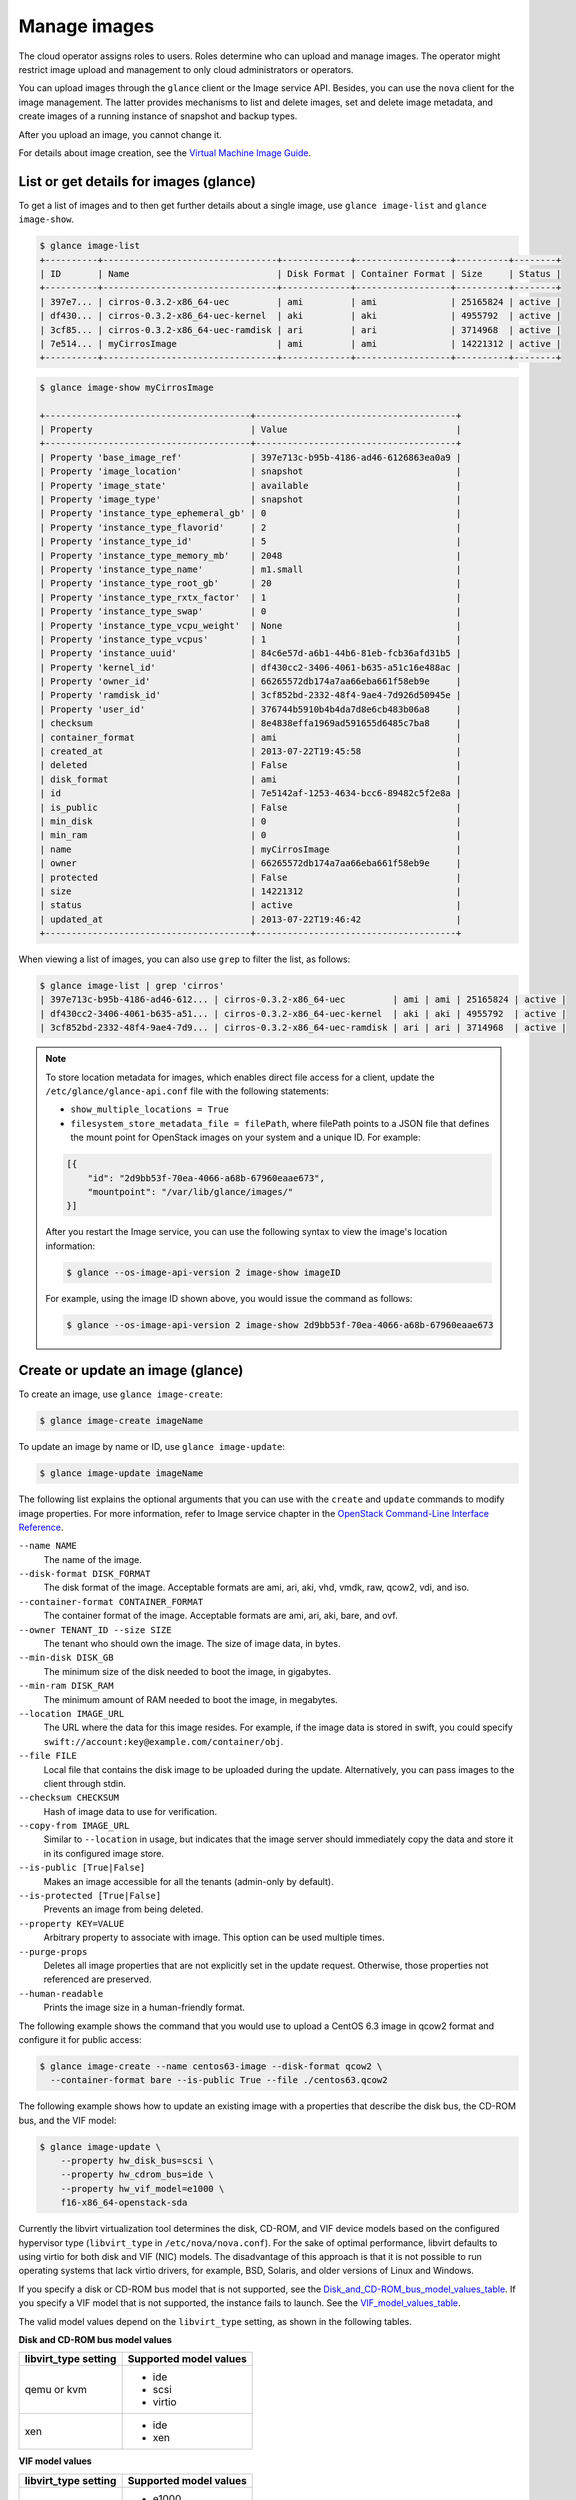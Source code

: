 =============
Manage images
=============

The cloud operator assigns roles to users. Roles determine who can
upload and manage images. The operator might restrict image upload and
management to only cloud administrators or operators.

You can upload images through the ``glance`` client or the Image service
API. Besides, you can use the ``nova`` client for the image management.
The latter provides mechanisms to list and delete images, set and delete
image metadata, and create images of a running instance of snapshot and
backup types.

After you upload an image, you cannot change it.

For details about image creation, see the `Virtual Machine Image
Guide <http://docs.openstack.org/image-guide/>`__.

List or get details for images (glance)
~~~~~~~~~~~~~~~~~~~~~~~~~~~~~~~~~~~~~~~

To get a list of images and to then get further details about a single
image, use ``glance image-list`` and ``glance image-show``.

.. code-block:: console

  $ glance image-list
  +----------+---------------------------------+-------------+------------------+----------+--------+
  | ID       | Name                            | Disk Format | Container Format | Size     | Status |
  +----------+---------------------------------+-------------+------------------+----------+--------+
  | 397e7... | cirros-0.3.2-x86_64-uec         | ami         | ami              | 25165824 | active |
  | df430... | cirros-0.3.2-x86_64-uec-kernel  | aki         | aki              | 4955792  | active |
  | 3cf85... | cirros-0.3.2-x86_64-uec-ramdisk | ari         | ari              | 3714968  | active |
  | 7e514... | myCirrosImage                   | ami         | ami              | 14221312 | active |
  +----------+---------------------------------+-------------+------------------+----------+--------+

.. code-block:: console

  $ glance image-show myCirrosImage

  +---------------------------------------+--------------------------------------+
  | Property                              | Value                                |
  +---------------------------------------+--------------------------------------+
  | Property 'base_image_ref'             | 397e713c-b95b-4186-ad46-6126863ea0a9 |
  | Property 'image_location'             | snapshot                             |
  | Property 'image_state'                | available                            |
  | Property 'image_type'                 | snapshot                             |
  | Property 'instance_type_ephemeral_gb' | 0                                    |
  | Property 'instance_type_flavorid'     | 2                                    |
  | Property 'instance_type_id'           | 5                                    |
  | Property 'instance_type_memory_mb'    | 2048                                 |
  | Property 'instance_type_name'         | m1.small                             |
  | Property 'instance_type_root_gb'      | 20                                   |
  | Property 'instance_type_rxtx_factor'  | 1                                    |
  | Property 'instance_type_swap'         | 0                                    |
  | Property 'instance_type_vcpu_weight'  | None                                 |
  | Property 'instance_type_vcpus'        | 1                                    |
  | Property 'instance_uuid'              | 84c6e57d-a6b1-44b6-81eb-fcb36afd31b5 |
  | Property 'kernel_id'                  | df430cc2-3406-4061-b635-a51c16e488ac |
  | Property 'owner_id'                   | 66265572db174a7aa66eba661f58eb9e     |
  | Property 'ramdisk_id'                 | 3cf852bd-2332-48f4-9ae4-7d926d50945e |
  | Property 'user_id'                    | 376744b5910b4b4da7d8e6cb483b06a8     |
  | checksum                              | 8e4838effa1969ad591655d6485c7ba8     |
  | container_format                      | ami                                  |
  | created_at                            | 2013-07-22T19:45:58                  |
  | deleted                               | False                                |
  | disk_format                           | ami                                  |
  | id                                    | 7e5142af-1253-4634-bcc6-89482c5f2e8a |
  | is_public                             | False                                |
  | min_disk                              | 0                                    |
  | min_ram                               | 0                                    |
  | name                                  | myCirrosImage                        |
  | owner                                 | 66265572db174a7aa66eba661f58eb9e     |
  | protected                             | False                                |
  | size                                  | 14221312                             |
  | status                                | active                               |
  | updated_at                            | 2013-07-22T19:46:42                  |
  +---------------------------------------+--------------------------------------+

When viewing a list of images, you can also use ``grep`` to filter the
list, as follows:

.. code-block:: console

   $ glance image-list | grep 'cirros'
   | 397e713c-b95b-4186-ad46-612... | cirros-0.3.2-x86_64-uec         | ami | ami | 25165824 | active |
   | df430cc2-3406-4061-b635-a51... | cirros-0.3.2-x86_64-uec-kernel  | aki | aki | 4955792  | active |
   | 3cf852bd-2332-48f4-9ae4-7d9... | cirros-0.3.2-x86_64-uec-ramdisk | ari | ari | 3714968  | active |

.. note::

   To store location metadata for images, which enables direct file access for a client, update the ``/etc/glance/glance-api.conf`` file with the following statements:

   -  ``show_multiple_locations = True``

   -  ``filesystem_store_metadata_file = filePath``, where filePath points to a JSON file that defines the mount point for OpenStack images on your system and a unique ID. For example:

   .. code-block:: json

      [{
          "id": "2d9bb53f-70ea-4066-a68b-67960eaae673",
          "mountpoint": "/var/lib/glance/images/"
      }]

   After you restart the Image service, you can use the following syntax to view the image's location information:

   .. code-block:: console

      $ glance --os-image-api-version 2 image-show imageID

   For example, using the image ID shown above, you would issue the command as follows:

   .. code-block:: console

      $ glance --os-image-api-version 2 image-show 2d9bb53f-70ea-4066-a68b-67960eaae673

Create or update an image (glance)
~~~~~~~~~~~~~~~~~~~~~~~~~~~~~~~~~~

To create an image, use ``glance image-create``:

.. code-block:: console

  $ glance image-create imageName

To update an image by name or ID, use ``glance image-update``:

.. code-block:: console

  $ glance image-update imageName

The following list explains the optional arguments that you can use with
the ``create`` and ``update`` commands to modify image properties. For
more information, refer to Image service chapter in the `OpenStack
Command-Line Interface
Reference <http://docs.openstack.org/cli-reference/content/index.html>`__.

``--name NAME``
  The name of the image.

``--disk-format DISK_FORMAT``
  The disk format of the image. Acceptable formats are ami, ari, aki,
  vhd, vmdk, raw, qcow2, vdi, and iso.

``--container-format CONTAINER_FORMAT``
  The container format of the image. Acceptable formats are ami, ari,
  aki, bare, and ovf.

``--owner TENANT_ID --size SIZE``
  The tenant who should own the image. The size of image data, in
  bytes.

``--min-disk DISK_GB``
  The minimum size of the disk needed to boot the image, in
  gigabytes.

``--min-ram DISK_RAM``
  The minimum amount of RAM needed to boot the image, in megabytes.

``--location IMAGE_URL``
  The URL where the data for this image resides. For example, if the
  image data is stored in swift, you could specify
  ``swift://account:key@example.com/container/obj``.

``--file FILE``
  Local file that contains the disk image to be uploaded during the
  update. Alternatively, you can pass images to the client through
  stdin.

``--checksum CHECKSUM``
  Hash of image data to use for verification.

``--copy-from IMAGE_URL``
  Similar to ``--location`` in usage, but indicates that the image
  server should immediately copy the data and store it in its
  configured image store.

``--is-public [True|False]``
  Makes an image accessible for all the tenants (admin-only by
  default).

``--is-protected [True|False]``
  Prevents an image from being deleted.

``--property KEY=VALUE``
  Arbitrary property to associate with image. This option can be used
  multiple times.

``--purge-props``
  Deletes all image properties that are not explicitly set in the
  update request. Otherwise, those properties not referenced are
  preserved.

``--human-readable``
  Prints the image size in a human-friendly format.


The following example shows the command that you would use to upload a
CentOS 6.3 image in qcow2 format and configure it for public access:

.. code-block:: console

  $ glance image-create --name centos63-image --disk-format qcow2 \
    --container-format bare --is-public True --file ./centos63.qcow2

The following example shows how to update an existing image with a
properties that describe the disk bus, the CD-ROM bus, and the VIF
model:

.. code-block:: console

  $ glance image-update \
      --property hw_disk_bus=scsi \
      --property hw_cdrom_bus=ide \
      --property hw_vif_model=e1000 \
      f16-x86_64-openstack-sda

Currently the libvirt virtualization tool determines the disk, CD-ROM,
and VIF device models based on the configured hypervisor type
(``libvirt_type`` in ``/etc/nova/nova.conf``). For the sake of optimal
performance, libvirt defaults to using virtio for both disk and VIF
(NIC) models. The disadvantage of this approach is that it is not
possible to run operating systems that lack virtio drivers, for example,
BSD, Solaris, and older versions of Linux and Windows.

If you specify a disk or CD-ROM bus model that is not supported, see
the Disk_and_CD-ROM_bus_model_values_table_.
If you specify a VIF model that is not supported, the instance fails to
launch. See the VIF_model_values_table_.

The valid model values depend on the ``libvirt_type`` setting, as shown
in the following tables.

.. _Disk_and_CD-ROM_bus_model_values_table:

**Disk and CD-ROM bus model values**

+-------------------------+--------------------------+
| libvirt\_type setting   | Supported model values   |
+=========================+==========================+
| qemu or kvm             | -  ide                   |
|                         |                          |
|                         | -  scsi                  |
|                         |                          |
|                         | -  virtio                |
+-------------------------+--------------------------+
| xen                     | -  ide                   |
|                         |                          |
|                         | -  xen                   |
+-------------------------+--------------------------+


.. _VIF_model_values_table:

**VIF model values**

+-------------------------+--------------------------+
| libvirt\_type setting   | Supported model values   |
+=========================+==========================+
| qemu or kvm             | -  e1000                 |
|                         |                          |
|                         | -  ne2k\_pci             |
|                         |                          |
|                         | -  pcnet                 |
|                         |                          |
|                         | -  rtl8139               |
|                         |                          |
|                         | -  virtio                |
+-------------------------+--------------------------+
| xen                     | -  e1000                 |
|                         |                          |
|                         | -  netfront              |
|                         |                          |
|                         | -  ne2k\_pci             |
|                         |                          |
|                         | -  pcnet                 |
|                         |                          |
|                         | -  rtl8139               |
+-------------------------+--------------------------+
| vmware                  | -  VirtualE1000          |
|                         |                          |
|                         | -  VirtualPCNet32        |
|                         |                          |
|                         | -  VirtualVmxnet         |
+-------------------------+--------------------------+

Troubleshoot image creation
~~~~~~~~~~~~~~~~~~~~~~~~~~~

If you encounter problems in creating an image in Image service or
Compute, the following information may help you troubleshoot the
creation process.

-  Ensure that the version of qemu you are using is version 0.14 or
   later. Earlier versions of qemu result in an ``unknown option -s``
   error message in the ``nova-compute.log`` file.

-  Examine the ``/var/log/nova-api.log`` and
   ``/var/log/nova-compute.log`` log files for error messages.
